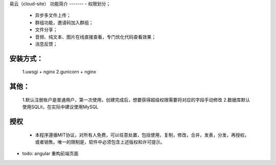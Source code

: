 易云（cloud-site）
功能简介
-------
- 权限划分；
    - 异步多文件上传；
    - 群组功能，邀请码加入群组；
    - 文件分享；
    - 音频、纯文本、图片在线直接查看，专门优化代码查看效果；
    - 消息反馈；
安装方式：
--------
  1.uwsgi + nginx
  2.gunicorn + nginx
其他：
----
  1.默认注册账户是普通用户，第一次使用，创建完成后，想要获得超级权限需要将对应的字段手动修改
  2.数据库默认使用SQLit，在实际中建议使用MySQL
授权
----
 - 本程序遵循MIT协议，对所有人免费，可以任意处置，包括使用，复制，修改，合并，发表，分发，再授权，或者销售。唯一的限制是，软件中必须包含上述版权和许可提示。

- todo: angular 重构前端页面
